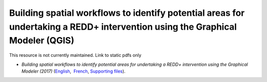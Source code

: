 ==================================================================================================================================
**Building spatial workflows to identify potential areas for undertaking a REDD+ intervention using the Graphical Modeler (QGIS)**
==================================================================================================================================

This resource is not currently maintained. Link to static pdfs only

-  *Building spatial workflows to identify potential areas for undertaking a REDD+ intervention using the Graphical Modeler (2017)* (`English <https://github.com/corinnar/GIS_tutorials/blob/main/docs/source/media/materials/pdfs/BuildingSpatialWorkflowsToIdentifyPotReddIntervQGIS_190207.pdf>`__,  `French <https://github.com/corinnar/GIS_tutorials/blob/main/docs/source/media/materials/pdfs/BuildingSpatialWorkflowsToIdentifyPotReddIntervQGIS_180110%20(481747).pdf>`__, `Supporting files <https://github.com/corinnar/GIS_tutorials/tree/main/docs/source/media/materials/tools/SpatialWorkflowsQGIS>`__).
